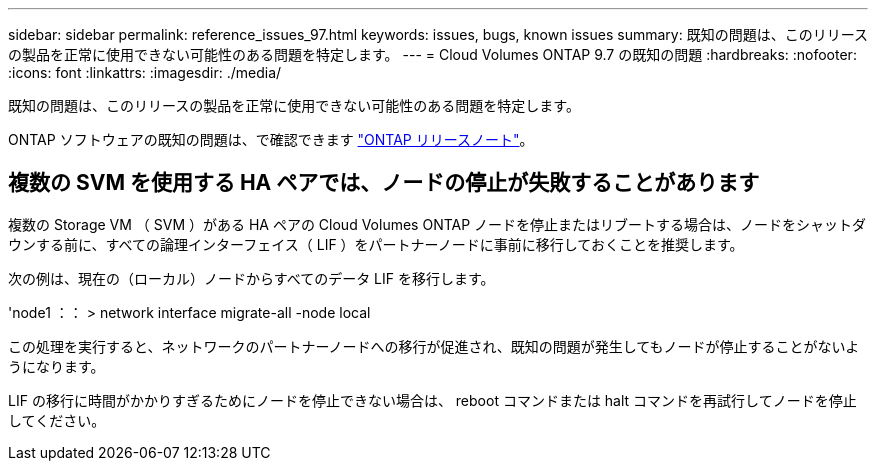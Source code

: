 ---
sidebar: sidebar 
permalink: reference_issues_97.html 
keywords: issues, bugs, known issues 
summary: 既知の問題は、このリリースの製品を正常に使用できない可能性のある問題を特定します。 
---
= Cloud Volumes ONTAP 9.7 の既知の問題
:hardbreaks:
:nofooter: 
:icons: font
:linkattrs: 
:imagesdir: ./media/


[role="lead"]
既知の問題は、このリリースの製品を正常に使用できない可能性のある問題を特定します。

ONTAP ソフトウェアの既知の問題は、で確認できます https://library.netapp.com/ecm/ecm_download_file/ECMLP2492508["ONTAP リリースノート"^]。



== 複数の SVM を使用する HA ペアでは、ノードの停止が失敗することがあります

複数の Storage VM （ SVM ）がある HA ペアの Cloud Volumes ONTAP ノードを停止またはリブートする場合は、ノードをシャットダウンする前に、すべての論理インターフェイス（ LIF ）をパートナーノードに事前に移行しておくことを推奨します。

次の例は、現在の（ローカル）ノードからすべてのデータ LIF を移行します。

'node1 ：： > network interface migrate-all -node local

この処理を実行すると、ネットワークのパートナーノードへの移行が促進され、既知の問題が発生してもノードが停止することがないようになります。

LIF の移行に時間がかかりすぎるためにノードを停止できない場合は、 reboot コマンドまたは halt コマンドを再試行してノードを停止してください。
